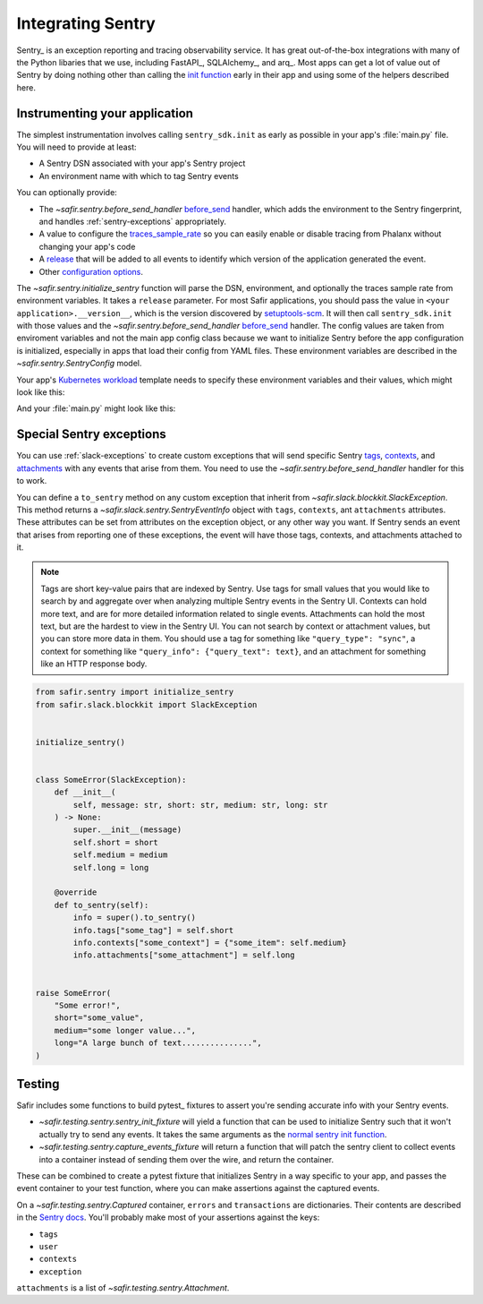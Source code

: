 ##################
Integrating Sentry
##################

Sentry_ is an exception reporting and tracing observability service.
It has great out-of-the-box integrations with many of the Python libaries that we use, including FastAPI_, SQLAlchemy_, and arq_.
Most apps can get a lot of value out of Sentry by doing nothing other than calling the `init function <https://docs.sentry.io/platforms/python/#configure>`_ early in their app and using some of the helpers described here.

Instrumenting your application
==============================

The simplest instrumentation involves calling ``sentry_sdk.init`` as early as possible in your app's :file:`main.py` file.
You will need to provide at least:

* A Sentry DSN associated with your app's Sentry project
* An environment name with which to tag Sentry events

You can optionally provide:

* The `~safir.sentry.before_send_handler` before_send_ handler, which adds the environment to the Sentry fingerprint, and handles :ref:`sentry-exceptions` appropriately.
* A value to configure the traces_sample_rate_ so you can easily enable or disable tracing from Phalanx without changing your app's code
* A `release`_ that will be added to all events to identify which version of the application generated the event.
* Other `configuration options`_.

The `~safir.sentry.initialize_sentry` function will parse the DSN, environment, and optionally the traces sample rate from environment variables.
It takes a ``release`` parameter.
For most Safir applications, you should pass the value in ``<your application>.__version__``, which is the version discovered by `setuptools-scm`_.
It will then call ``sentry_sdk.init`` with those values and the `~safir.sentry.before_send_handler` `before_send`_ handler.
The config values are taken from enviroment variables and not the main app config class because we want to initialize Sentry before the app configuration is initialized, especially in apps that load their config from YAML files. These environment variables are described in the `~safir.sentry.SentryConfig` model.

Your app's `Kubernetes workload`_ template needs to specify these environment variables and their values, which might look like this:

.. code-block:: yaml
   :caption: deployment.yaml

   apiVersion: apps/v1
   kind: Deployment
   metadata:
     name: "myapp"
   spec:
     template:
       spec:
         containers:
           - name: "app"
             env:
               {{- if .Values.sentry.enabled }}
               - name: "SENTRY_DSN"
                 valueFrom:
                   secretKeyRef:
                     name: "myapp"
                     key: "sentry-dsn"
               - name: "SENTRY_ENVIRONMENT"
                 value: {{ .Values.global.environmentName }}
               - name: "SENTRY_TRACES_SAMPLE_RATE"
                 value: {{ .Values.sentry.tracesSampleRate }}
               {{- end }}

And your :file:`main.py` might look like this:

.. code-block:: python
   :caption: src/myapp/main.py

   import sentry_sdk

   from safir.sentry import initialize_sentry

   import myapp
   from .config import config

   initialize_sentry(release=myapp.__version__)


   @asynccontextmanager
   async def lifespan(app: FastAPI) -> AsyncGenerator: ...


   app = FastAPI(title="My App", lifespan=lifespan, ...)

.. _before_send: https://docs.sentry.io/platforms/python/configuration/options/#before_send
.. _traces_sample_rate: https://docs.sentry.io/platforms/python/configuration/options/#traces_sample_rate
.. _setuptools-scm: https://github.com/pypa/setuptools-scm
.. _configuration options: https://docs.sentry.io/platforms/python/configuration/options/
.. _release: https://docs.sentry.io/product/releases/
.. _Kubernetes workload: https://kubernetes.io/docs/concepts/workloads/

.. _sentry-exceptions:

Special Sentry exceptions
=========================

You can use :ref:`slack-exceptions` to create custom exceptions that will send specific Sentry `tags`_, `contexts`_, and `attachments`_ with any events that arise from them.
You need to use the `~safir.sentry.before_send_handler` handler for this to work.

.. _tags: https://docs.sentry.io/platforms/python/enriching-events/tags/
.. _contexts: https://docs.sentry.io/platforms/python/enriching-events/context/
.. _attachments: https://docs.sentry.io/platforms/python/enriching-events/attachments/

You can define a ``to_sentry`` method on any custom exception that inherit from `~safir.slack.blockkit.SlackException`.
This method returns a `~safir.slack.sentry.SentryEventInfo` object with ``tags``, ``contexts``, ant ``attachments`` attributes.
These attributes can be set from attributes on the exception object, or any other way you want.
If Sentry sends an event that arises from reporting one of these exceptions, the event will have those tags, contexts, and attachments attached to it.

.. note::

   Tags are short key-value pairs that are indexed by Sentry.
   Use tags for small values that you would like to search by and aggregate over when analyzing multiple Sentry events in the Sentry UI.
   Contexts can hold more text, and are for more detailed information related to single events.
   Attachments can hold the most text, but are the hardest to view in the Sentry UI.
   You can not search by context or attachment values, but you can store more data in them.
   You should use a tag for something like ``"query_type": "sync"``, a context for something like ``"query_info": {"query_text": text}``, and an attachment for something like an HTTP response body.

.. code-block:: python

   from safir.sentry import initialize_sentry
   from safir.slack.blockkit import SlackException


   initialize_sentry()


   class SomeError(SlackException):
       def __init__(
           self, message: str, short: str, medium: str, long: str
       ) -> None:
           super.__init__(message)
           self.short = short
           self.medium = medium
           self.long = long

       @override
       def to_sentry(self):
           info = super().to_sentry()
           info.tags["some_tag"] = self.short
           info.contexts["some_context"] = {"some_item": self.medium}
           info.attachments["some_attachment"] = self.long


   raise SomeError(
       "Some error!",
       short="some_value",
       medium="some longer value...",
       long="A large bunch of text...............",
   )

Testing
=======

Safir includes some functions to build pytest_ fixtures to assert you're sending accurate info with your Sentry events.

* `~safir.testing.sentry.sentry_init_fixture` will yield a function that can be used to initialize Sentry such that it won't actually try to send any events.
  It takes the same arguments as the `normal sentry init function <https://docs.sentry.io/platforms/python/configuration/options/>`_.
* `~safir.testing.sentry.capture_events_fixture` will return a function that will patch the sentry client to collect events into a container instead of sending them over the wire, and return the container.

These can be combined to create a pytest fixture that initializes Sentry in a way specific to your app, and passes the event container to your test function, where you can make assertions against the captured events.

.. code-block:: python
   :caption: conftest.py

   @pytest.fixture
   def sentry_items(monkeypatch: pytest.MonkeyPatch) -> Generator[Captured]:
       """Mock Sentry transport and yield a list of all published events."""
       with sentry_init_fixture() as init:
           init(traces_sample_rate=1.0, before_send=before_send)
           events = capture_events_fixture(monkeypatch)
           yield events()

.. code-block:: python
   :caption: my_test.py

   def test_spawn_timeout(sentry_items: Captured) -> None:
       do_something_that_generates_an_error()

       # Check that an appropriate error was posted.
       (error,) = sentry_items.errors
       assert error["contexts"]["some_context"] == {
           "foo": "bar",
           "woo": "hoo",
       }
       assert error["exception"]["values"][0]["type"] == "SomeError"
       assert error["exception"]["values"][0]["value"] == (
           "Something bad has happened, do something!!!!!"
       )
       assert error["tags"] == {
           "some_tag": "some_value",
           "another_tag": "another_value",
       }
       assert error["user"] == {"username": "some_user"}

       # Check that an appropriate attachment was posted with the error.
       (attachment,) = sentry_items.attachments
       assert attachment.filename == "some_attachment"
       assert "blah" in attachment.bytes.decode()

       transaction = sentry_items.transactions[0]
       assert transaction["spans"][0]["op"] == "some.operation"

On a `~safir.testing.sentry.Captured` container, ``errors`` and ``transactions`` are dictionaries.
Their contents are described in the `Sentry docs <https://develop.sentry.dev/sdk/data-model/event-payloads/>`_.
You'll probably make most of your assertions against the keys:

* ``tags``
* ``user``
* ``contexts``
* ``exception``

``attachments`` is a list of `~safir.testing.sentry.Attachment`.
